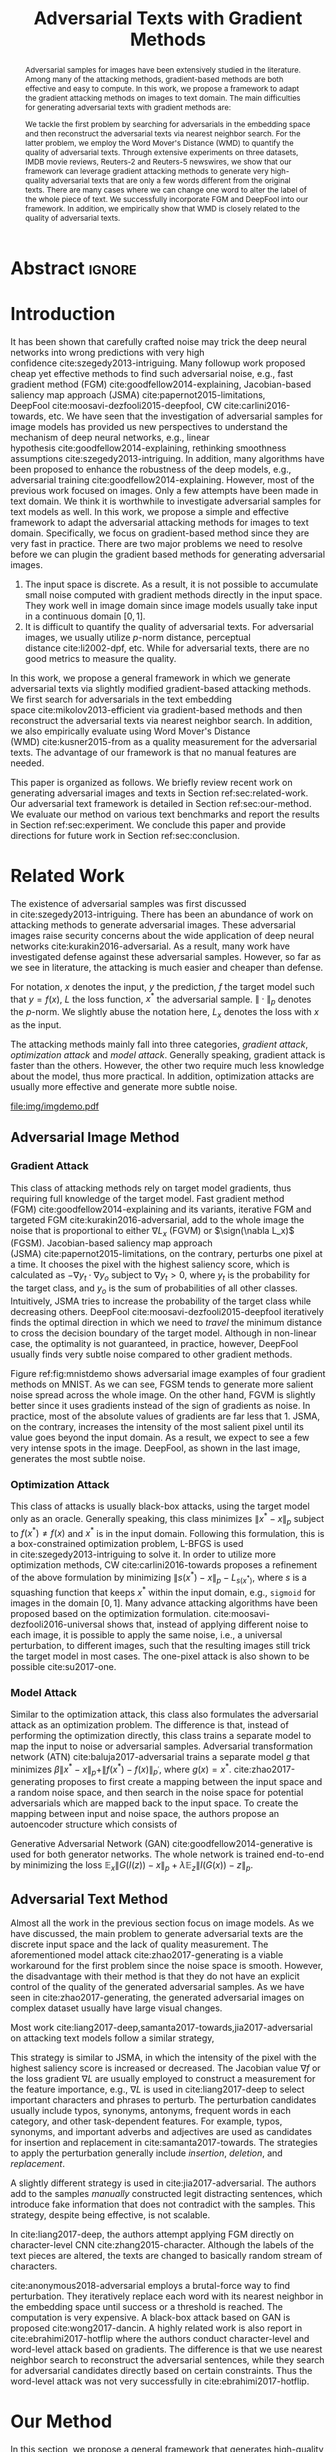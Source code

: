 #+TITLE: Adversarial Texts with Gradient Methods
#+AUTHOR: Zhitao Gong, Wenlu Wang, Bo Li, Dawn Song, Wei-Shinn Ku

#+STARTUP: overview
#+OPTIONS: toc:nil num:t ^:{}
#+OPTIONS: author:nil title:nil date:nil

#+LATEX_CLASS: IEEEtran
#+LATEX_CLASS_OPTIONS: [conference,letter,10pt,final,dvipsnames]

#+LATEX_HEADER: \usepackage{booktabs}
#+LATEX_HEADER: \usepackage[inline]{enumitem}
#+LATEX_HEADER: \usepackage{xcolor}
#+LATEX_HEADER: \usepackage[backend=biber]{biblatex}
#+LATEX_HEADER: \usepackage{multirow}
#+LATEX_HEADER: \usepackage{subcaption}
#+LATEX_HEADER: \usepackage[activate={true,nocompatibility},final,tracking=true,kerning=true,spacing=basictext,factor=1100,stretch=10,shrink=10]{microtype}

#+LATEX_HEADER: \addbibresource{~/.local/data/bibliography/nn.bib}
#+LATEX_HEADER: \DeclareMathOperator{\sign}{sign}

# title and author
#+BEGIN_EXPORT latex
% This is the real title appearing in the final PDF
\title{Adversarial Texts with Gradient Methods}

\author{
\IEEEauthorblockN{
  Zhitao Gong\IEEEauthorrefmark{1},
  Wenlu Wang\IEEEauthorrefmark{1},
  Bo Li\IEEEauthorrefmark{2},
  Dawn Song\IEEEauthorrefmark{2},
  Wei-Shinn Ku\IEEEauthorrefmark{1}}

\IEEEauthorblockA{\IEEEauthorrefmark{1}
  \texttt{\{gong,wenluwang,weishinn\}@auburn.edu}\\
  Auburn University, Auburn, AL, USA}
\IEEEauthorblockA{\IEEEauthorrefmark{2}
  \texttt{\{crystalboli,dawnsong\}@berkeley.edu}\\
  University of California, Berkeley, Berkeley, CA, USA}
}
#+END_EXPORT

#+LaTeX: \maketitle

* Abstract                                                           :ignore:

#+BEGIN_abstract
Adversarial samples for images have been extensively studied in the literature.
Among many of the attacking methods, gradient-based methods are both effective
and easy to compute.  In this work, we propose a framework to adapt the gradient
attacking methods on images to text domain.  The main difficulties for
generating adversarial texts with gradient methods are:
#+BEGIN_EXPORT latex
\begin{enumerate*}[label=(\roman*)]
 \item the input space is discrete, which makes it difficult to accumulate small
 noise directly in the inputs, and
 \item the measurement of the quality of the adversarial texts is difficult.
\end{enumerate*}
#+END_EXPORT
We tackle the first problem by searching for adversarials in the embedding space
and then reconstruct the adversarial texts via nearest neighbor search.  For the
latter problem, we employ the Word Mover's Distance (WMD) to quantify the
quality of adversarial texts.  Through extensive experiments on three datasets,
IMDB movie reviews, Reuters-2 and Reuters-5 newswires, we show that our
framework can leverage gradient attacking methods to generate very high-quality
adversarial texts that are only a few words different from the original texts.
There are many cases where we can change one word to alter the label of the
whole piece of text.  We successfully incorporate FGM and DeepFool into our
framework.  In addition, we empirically show that WMD is closely related to the
quality of adversarial texts.
#+END_abstract

* Introduction
:PROPERTIES:
:CUSTOM_ID: sec:introduction
:END:

It has been shown that carefully crafted noise may trick the deep neural
networks into wrong predictions with very high
confidence cite:szegedy2013-intriguing.  Many followup work proposed cheap yet
effective methods to find such adversarial noise, e.g., fast gradient method
(FGM) cite:goodfellow2014-explaining, Jacobian-based saliency map approach
(JSMA) cite:papernot2015-limitations,
DeepFool cite:moosavi-dezfooli2015-deepfool, CW cite:carlini2016-towards, etc.
We have seen that the investigation of adversarial samples for image models has
provided us new perspectives to understand the mechanism of deep neural
networks, e.g., linear hypothesis cite:goodfellow2014-explaining, rethinking
smoothness assumptions cite:szegedy2013-intriguing.  In addition, many
algorithms have been proposed to enhance the robustness of the deep models,
e.g., adversarial training cite:goodfellow2014-explaining.  However, most of the
previous work focused on images.  Only a few attempts have been made in text
domain.  We think it is worthwhile to investigate adversarial samples for text
models as well.  In this work, we propose a simple and effective framework to
adapt the adversarial attacking methods for images to text domain.
Specifically, we focus on gradient-based method since they are very fast in
practice.  There are two major problems we need to resolve before we can plugin
the gradient based methods for generating adversarial images.
1. The input space is discrete.  As a result, it is not possible to accumulate
   small noise computed with gradient methods directly in the input space.  They
   work well in image domain since image models usually take input in a
   continuous domain \([0, 1]\).
2. It is difficult to quantify the quality of adversarial texts.  For
   adversarial images, we usually utilize \(p\)-norm distance, perceptual
   distance cite:li2002-dpf, etc.  While for adversarial texts, there are no
   good metrics to measure the quality.

In this work, we propose a general framework in which we generate adversarial
texts via slightly modified gradient-based attacking methods.  We first search
for adversarials in the text embedding space cite:mikolov2013-efficient via
gradient-based methods and then reconstruct the adversarial texts via nearest
neighbor search.  In addition, we also empirically evaluate using Word Mover's
Distance (WMD) cite:kusner2015-from as a quality measurement for the adversarial
texts.  The advantage of our framework is that no manual features are needed.

This paper is organized as follows.  We briefly review recent work on generating
adversarial images and texts in Section ref:sec:related-work.  Our adversarial
text framework is detailed in Section ref:sec:our-method.  We evaluate our
method on various text benchmarks and report the results in
Section ref:sec:experiment.  We conclude this paper and provide directions for
future work in Section ref:sec:conclusion.

* Related Work
:PROPERTIES:
:CUSTOM_ID: sec:related-work
:END:

The existence of adversarial samples was first discussed
in cite:szegedy2013-intriguing.  There has been an abundance of work on
attacking methods to generate adversarial images.  These adversarial images
raise security concerns about the wide application of deep neural
networks cite:kurakin2016-adversarial.  As a result, many work have investigated
defense against these adversarial samples.  However, so far as we see in
literature, the attacking is much easier and cheaper than defense.

For notation, \(x\) denotes the input, \(y\) the prediction, \(f\) the target
model such that \(y = f(x)\), \(L\) the loss function, \(x^*\) the adversarial
sample.  \(\|\cdot\|_p\) denotes the \(p\)-norm.  We slightly abuse the notation
here, \(L_x\) denotes the loss with \(x\) as the input.

The attacking methods mainly fall into three categories, /gradient attack/,
/optimization attack/ and /model attack/.  Generally speaking, gradient attack
is faster than the others.  However, the other two require much less knowledge
about the model, thus more practical.  In addition, optimization attacks are
usually more effective and generate more subtle noise.

#+ATTR_LaTeX: :width \linewidth
#+CAPTION: Random MNIST adversarial images generated via different attacking algorithms.  The upper image in /Clean/ column is the original clean image.   The upper images in the following columns are adversarial images generated by the corresponding attacking algorithm based on the first clean image, respectively.  The lower image in each column is the difference between the adversarial image and the clean image, illustrated in heatmap.  Below each column is the label predicted by the target model, along with probability in parenthesis.
#+NAME: fig:mnistdemo
[[file:img/imgdemo.pdf]]

** Adversarial Image Method
:PROPERTIES:
:CUSTOM_ID: subsec:adversarial-image
:END:

*** Gradient Attack
:PROPERTIES:
:CUSTOM_ID: subsec:gradient-attack
:END:

This class of attacking methods rely on target model gradients, thus requiring
full knowledge of the target model.  Fast gradient method
(FGM) cite:goodfellow2014-explaining and its variants, iterative FGM and
targeted FGM cite:kurakin2016-adversarial, add to the whole image the noise that
is proportional to either \(\nabla L_x\) (FGVM) or \(\sign(\nabla L_x)\) (FGSM).
Jacobian-based saliency map approach (JSMA) cite:papernot2015-limitations, on
the contrary, perturbs one pixel at a time.  It chooses the pixel with the
highest saliency score, which is calculated as \(-\nabla y_t\cdot\nabla y_o\)
subject to \(\nabla y_t > 0\), where \(y_t\) is the probability for the target
class, and \(y_o\) is the sum of probabilities of all other classes.
Intuitively, JSMA tries to increase the probability of the target class while
decreasing others.  DeepFool cite:moosavi-dezfooli2015-deepfool iteratively
finds the optimal direction in which we need to /travel/ the minimum distance to
cross the decision boundary of the target model.  Although in non-linear case,
the optimality is not guaranteed, in practice, however, DeepFool usually finds
very subtle noise compared to other gradient methods.

Figure ref:fig:mnistdemo shows adversarial image examples of four gradient
methods on MNIST.  As we can see, FGSM tends to generate more salient noise
spread across the whole image.  On the other hand, FGVM is slightly better since
it uses gradients instead of the sign of gradients as noise.  In practice, most
of the absolute values of gradients are far less that 1.  JSMA, on the contrary,
increases the intensity of the most salient pixel until its value goes beyond
the input domain.  As a result, we expect to see a few very intense spots in the
image.  DeepFool, as shown in the last image, generates the most subtle noise.

*** Optimization Attack
:PROPERTIES:
:CUSTOM_ID: subsec:optimization-attack
:END:

This class of attacks is usually black-box attacks, using the target model only
as an oracle.  Generally speaking, this class minimizes \(\|x^* - x\|_p\)
subject to \(f(x^*)\neq f(x)\) and \(x^*\) is in the input domain.  Following
this formulation, this is a box-constrained optimization problem, L-BFGS is used
in cite:szegedy2013-intriguing to solve it.  In order to utilize more
optimization methods, CW cite:carlini2016-towards proposes a refinement of the
above formulation by minimizing \(\|s(x^*) - x\|_p - L_{s(x^*)}\), where \(s\)
is a squashing function that keeps \(x^*\) within the input domain, e.g.,
=sigmoid= for images in the domain \([0, 1]\).  Many advance attacking
algorithms have been proposed based on the optimization formulation.
cite:moosavi-dezfooli2016-universal shows that, instead of applying different
noise to each image, it is possible to apply the same noise, i.e., a universal
perturbation, to different images, such that the resulting images still trick
the target model in most cases.  The one-pixel attack is also shown to be
possible cite:su2017-one.

*** Model Attack
:PROPERTIES:
:CUSTOM_ID: subsec:model-attack
:END:

Similar to the optimization attack, this class also formulates the adversarial
attack as an optimization problem.  The difference is that, instead of
performing the optimization directly, this class trains a separate model to map
the input to noise or adversarial samples.  Adversarial transformation network
(ATN) cite:baluja2017-adversarial trains a separate model \(g\) that minimizes
\(\beta\|x^*-x\|_p + \|f(x^*)-f(x)\|_{p^\prime}\), where \(g(x) = x^*\).
cite:zhao2017-generating proposes to first create a mapping between the input
space and a random noise space, and then search in the noise space for potential
adversarials which are mapped back to the input space.  To create the mapping
between input and noise space, the authors propose an autoencoder structure
which consists of
#+BEGIN_EXPORT latex
\begin{enumerate*}
 \item an encoder \(G\), a generator network that maps the random noise \(z\) to
 the input \(x\), \(G(z) = x\), and
 \item a decoder \(I\) (referred to as \textsl{inverter}), another generator
 network that maps the input to the random noise, \(I(x) = z\).
\end{enumerate*}
#+END_EXPORT
Generative Adversarial Network (GAN) cite:goodfellow2014-generative is used for
both generator networks.  The whole network is trained end-to-end by minimizing
the loss \(\mathbb{E}_x\|G(I(z)) - x\|_p + \lambda\mathbb{E}_z\|I(G(x)) -
z\|_p\).

** Adversarial Text Method
:PROPERTIES:
:CUSTOM_ID: subsec:adversarial-text
:END:

# Should be in experiment section, placed here for typesetting.
#+BEGIN_EXPORT latex
\begin{table*}[ht]
 \caption{\label{tab:acc} Model accuracy under different parameter settings.
   \(\epsilon\) is the noise scaling factor.  We report two accuracy
   measurements per parameter setting in the format \(acc_1/acc_2\), where
   \(acc_1\) is the model accuracy on adversarial embeddings before nearest
   neighbor search, \(acc_2\) the accuracy on adversarial embeddings that are
   reconstructed by nearest neighbor search.  In other words, \(acc_2\) is the
   model accuracy on generated adversarial texts.}
\centering
\begin{tabular}{rl*{5}{c}}
  \toprule
  Method
  & Dataset
  &
  & \multicolumn{4}{c}{\(acc_1/acc_2\)} \\
  \midrule

  \multirow{5}{*}{FGSM}
  &
  & \(\epsilon\) & 0.40 & 0.35 & 0.30 & 0.25 \\
  \cmidrule(r){3-7}
  & IMDB      & & 0.1213 / 0.1334 & 0.1213 / 0.1990 & 0.1213 / 0.4074 & 0.1213 / 0.6770 \\
  & Reuters-2 & & 0.0146 / 0.6495 & 0.0146 / 0.7928 & 0.0146 / 0.9110 & 0.0146 / 0.9680 \\
  & Reuters-5 & & 0.1128 / 0.5880 & 0.1128 / 0.7162 & 0.1128 / 0.7949 & 0.1128 / 0.8462 \\
  \cmidrule(lr){1-7}

  \multirow{5}{*}{FGVM}
  &
  & \(\epsilon\) & 15 & 30 & 50 & 100 \\
  \cmidrule(r){3-7}
  & IMDB      & & 0.6888 / 0.8538 & 0.6549 / 0.8354 & 0.6277 / 0.8207 & 0.5925 / 0.7964 \\
  & Reuters-2 & &  0.7747 / 0.7990 & 0.7337 / 0.7538 & 0.6975 / 0.7156 & 0.6349 / 0.6523 \\
  & Reuters-5 & &  0.5915 / 0.7983 & 0.5368 / 0.6872 & 0.4786 / 0.6085 & 0.4000 / 0.5111\\
  \cmidrule(lr){1-7}

  \multirow{5}{*}{DeepFool}
  &
  & \(\epsilon\) & 20 & 30 & 40 & 50 \\
  \cmidrule(r){3-7}
  & IMDB      & & 0.5569 / 0.8298 & 0.5508 / 0.7225 & 0.5472 / 0.6678 & 0.5453 / 0.6416 \\
  & Reuters-2 & & 0.4416 / 0.6766 & 0.4416 / 0.5236 & 0.4416 / 0.4910 & 0.4416 / 0.4715 \\
  & Reuters-5 & & 0.1163 / 0.4034 & 0.1162 / 0.2222 & 0.1162 / 0.1641 & 0.1162 / 0.1402 \\
  \bottomrule
\end{tabular}
\end{table*}
#+END_EXPORT

Almost all the work in the previous section focus on image models.  As we have
discussed, the main problem to generate adversarial texts are the discrete input
space and the lack of quality measurement.  The aforementioned model
attack cite:zhao2017-generating is a viable workaround for the first problem
since the noise space is smooth.  However, the disadvantage with their method is
that they do not have an explicit control of the quality of the generated
adversarial samples.  As we have seen in cite:zhao2017-generating, the generated
adversarial images on complex dataset usually have large visual changes.

Most work cite:liang2017-deep,samanta2017-towards,jia2017-adversarial on
attacking text models follow a similar strategy,
#+BEGIN_EXPORT latex
\begin{enumerate*}
 \item first identify the features (characters, words, sentences, etc.) that
 have the most influence on the prediction, and then
 \item follow different strategies to perturb these features according to
 \textsl{manually} constructed perturbation candidates.
\end{enumerate*}
#+END_EXPORT
This strategy is similar to JSMA, in which the intensity of the pixel with the
highest saliency score is increased or decreased.  The Jacobian value \(\nabla
f\) or the loss gradient \(\nabla L\) are usually employed to construct a
measurement for the feature importance, e.g., \(\nabla L\) is used in
cite:liang2017-deep to select important characters and phrases to perturb.  The
perturbation candidates usually include typos, synonyms, antonyms, frequent
words in each category, and other task-dependent features.  For example, typos,
synonyms, and important adverbs and adjectives are used as candidates for
insertion and replacement in cite:samanta2017-towards.  The strategies to apply
the perturbation generally include /insertion/, /deletion/, and /replacement/.

A slightly different strategy is used in cite:jia2017-adversarial.  The authors
add to the samples /manually/ constructed legit distracting sentences, which
introduce fake information that does not contradict with the samples.  This
strategy, despite being effective, is not scalable.

In cite:liang2017-deep, the authors attempt applying FGM directly on
character-level CNN cite:zhang2015-character.  Although the labels of the text
pieces are altered, the texts are changed to basically random stream of
characters.

cite:anonymous2018-adversarial employs a brutal-force way to find perturbation.
They iteratively replace each word with its nearest neighbor in the embedding
space until success or a threshold is reached.  The computation is very
expensive.  A black-box attack based on GAN is proposed cite:wong2017-dancin.  A
highly related work is also report in cite:ebrahimi2017-hotflip where the
authors conduct character-level and word-level attack based on gradients.  The
difference is that we use nearest neighbor search to reconstruct the adversarial
sentences, while they search for adversarial candidates directly based on
certain constraints.  Thus the word-level attack was not very successfully in
cite:ebrahimi2017-hotflip.

* Our Method
:PROPERTIES:
:CUSTOM_ID: sec:our-method
:END:

In this section, we propose a general framework that generates high-quality
adversarial texts by noise generated via gradient methods.

** Discrete Input Space
:PROPERTIES:
:CUSTOM_ID: subsec:discrete-input-space
:END:

The first problem we need to resolve is how we can employ small noise to perturb
the input.  The general idea is simple.  Instead of working on the raw input
texts, we first embed these texts to vector space and search for adversarials in
the embedding space via gradient methods, and then reconstruct the adversarial
sentences via nearest neighbor search.  Searching for adversarials in the
embedding space is similar to searching for adversarial images.  To make sure
that the generated adversarial embeddings are meaningful, i.e., corresponding to
actual tokens so that we can generate sentences from them, we use nearest
neighbor search to round the perturbed vectors to nearest meaningful word
vectors.  The sentence reconstructing process can be seen as a strong
/denoising/ process.  With appropriate noise scale, we would expect most of the
words remain unchanged.  This framework builds upon the following observations.

1. The input features (pixels, words) that are relatively more important for the
   final predictions will receive more noise, while others relatively less
   noise.  The is actually the core property of the adversarial image attacking
   methods.  For example, in Figure ref:fig:mnistdemo, usually a subset of the
   features are perturbed.
2. The embedded word vectors preserve the subtle semantic relationships among
   words cite:mikolov2013-efficient,mikolov2013-distributed.  For example,
   =vec("clothing")= is closer to =vec("shirt")= as =vec("dish")= to
   =vec("bowl")=, while =vec("clothing")= is far away, in the sense of
   \(p\)-norm, from =vec("dish")= since they are not semantically
   related cite:mikolov2013-linguistic.  This property assures that it is more
   likely to replace the victim words with a semantically related one rather
   than a random one.

Most of the attacking algorithms that apply to image models are applicable in
our framework.  In this work, however, we focus on gradient methods since they
are usually faster.

** Word Mover's Distance (WMD)
:PROPERTIES:
:CUSTOM_ID: subsec:wmd
:END:

The second problem we need to resolve is the choice of quality metric for
generated adversarial texts, so that we have a scalable way to measure the
effectiveness of our framework.  We employ the Word Mover's Distance
(WMD) cite:kusner2015-from as the metric.  WMD measures the dissimilarity
between two text documents as the minimum amount of distance that the embedded
words of one document need to /travel/ to reach the embedded words of another
document.  WMD can be considered as a special case of Earth Mover's Distance
(EMD) cite:rubner2000-earth.  Intuitively, it quantifies the semantic similarity
between two text bodies.  In this work, WMD is closely related to the ratio of
number of words changed to the sentence length.  However, we plan to extend our
framework with paraphrasing and insertion/deletion, where the sentence length
may change.  In that case, WMD is more flexible and accurate.

* Experiment
:PROPERTIES:
:CUSTOM_ID: sec:experiment
:END:

# should be in subsec:result-deepfool, placed here for typesetting
#+ATTR_LaTeX: :float multicolumn :width \textwidth
#+CAPTION: Adversarial texts generated via DeepFool.  Refer to Section ref:subsec:results for notations and discussions.
#+NAME: fig:textdemo-deepfool
[[file:img/deepfool-eps40.pdf]]

We evaluate our framework on three text classification problems.
Section ref:subsec:dataset details on the data preprocessing.  The adversarial
attacking algorithms which we use are (FGM) cite:goodfellow2014-explaining and
DeepFool cite:moosavi-dezfooli2015-deepfool.  We tried JSMA, however, due to the
mechanism of JSMA, it is not directly applicable in our framework.  We report in
Section ref:subsec:results the original model accuracy, accuracy on adversarial
embeddings, and accuracy on reconstructed adversarial texts in our experiment.
Only a few examples of generated adversarial texts are shown in this paper due
to the space constraint.  The complete sets of adversarial texts under different
parameter settings and the code to reproduce the experiment are available on our
website[fn:1].

Computation-wise, the bottleneck in our framework is the nearest neighbor
search.  Word vector spaces, such as GloVe cite:pennington2014-glove, usually
have millions or billions of tokens embedded in very high dimensions.  The
vanilla nearest neighbor search is almost impractical.  Instead, we employ the
an approximate nearest neighbor (ANN) technique in our experiment.  The ANN
implementation which we use in our experiment is Approximate Nearest Neighbors
Oh Yeah (=annoy=)[fn:2], which is well integrated into =gensim=
cite:rek2010-software package.

** Dataset
:PROPERTIES:
:CUSTOM_ID: subsec:dataset
:END:

We use three text datasets in our experiments.  The datasets are summarized in
Table ref:tab:datasets.  The last column shows our target model accuracy on
clean test data.

#+ATTR_LaTeX: :booktabs t :width \linewidth
#+CAPTION: Dataset Summary
#+NAME: tab:datasets
| Dataset   | Labels | Training | Testing | Max Length | Accuracy |
|-----------+--------+----------+---------+------------+----------|
| IMDB      |      2 |    25000 |   25000 |        400 |   0.8787 |
| Reuters-2 |      2 |     3300 |    1438 |        160 |   0.9854 |
| Reuters-5 |      5 |     1735 |     585 |        350 |   0.8701 |

*** IMDB Movie Reviews
:PROPERTIES:
:CUSTOM_ID: subsec:data-imdb
:END:

This is a dataset for binary sentiment classification cite:maas2011-learning.
It contains a set of 25,000 highly polar (positive or negative) movie reviews
for training, and 25,000 for testing.  No special preprocessing is used for this
dataset except that we truncate/pad all the sentences to a fixed maximum
length, 400.  This max length is chosen empirically.

*** Reuters
:PROPERTIES:
:CUSTOM_ID: subsec:data-reuters
:END:

This is a dataset of 11,228 newswires from Reuters, labeled over 90 topics.  We
load this dataset through the NLTK cite:bird2009-natural package.  The raw
Reuters dataset is highly unbalanced.  Some categories contain over a thousand
samples, while others may contain only a few.  The problem with such highly
unbalanced data is that the texts that belong to under-populated categories are
almost always get classified incorrectly.  Even though our model may still
achieve high accuracy with 90 labels, it would be meaningless to include these
under-populated categories in the experiment since we are mainly interested in
perturbation of those samples that are already being classified correctly.
Keras[fn:3] uses 46 categories out of 90.  However, the 46 categories are still
highly unbalanced.  In our experiment, we preprocess Reuters and extract two
datasets from it.

**** Reuters-2
:PROPERTIES:
:CUSTOM_ID: subsec:data-reuters-2
:END:

It contains two most populous categories, i.e., =acq= and =earn=.  The =acq=
category contains 1650 training samples and 719 test samples.  Over 71%
sentences in the =acq= category have less than 160 tokens.  The =earn= category
contains 2877 training samples and 1087 test samples.  Over 83% sentences in
=earn= category have less then 160 tokens.  In order to balance the two
categories, for =earn=, we use 1650 samples out of 2877 for training, and 719
for testing.  The maximum sentence length of this binary classification dataset
is set to 160.

**** Reuters-5
:PROPERTIES:
:CUSTOM_ID: subsec:data-reuters-5
:END:

It contains five categories, i.e., =crude=, =grain=, =interest=, =money-fx= and
=trade=.  Similar to Reuters-2, we balance the five categories by using 347
examples (the size of =interest= categories) for each category during training,
and 117 each for testing.  The maximum sentence length is set to 350.

# should be in subsec:result-fgm, placed here for typesetting
#+ATTR_LaTeX: :float multicolumn :width \textwidth
#+CAPTION: Adversarial texts generated via FGSM.  Refer to Section ref:subsec:results for notations and discussions.
#+NAME: fig:textdemo-fgsm
[[file:img/fgsm-eps35.pdf]]

** Embedding
:PROPERTIES:
:CUSTOM_ID: subsec:embedding
:END:

Our framework relies heavily on the /size/ and /quality/ of the embedding space.
More semantic alternatives would be helpful to improve the quality of generated
adversarial texts.  As a result, we use the GloVe cite:pennington2014-glove
pre-trained embedding in our experiment.  Specifically, we use the largest GloVe
embedding, =glove.840B.300d=, which embeds 840 billion tokens (approximately 2.2
million cased vocabularies) into a vector space of 300 dimensions.  The value
range of the word vectors are roughly \((-5.161, 5.0408)\).

** Model
:PROPERTIES:
:CUSTOM_ID: subsec:model
:END:

In this work, we focus on feedforward architectures.  Specifically, we use CNN
model for the classification tasks.  The model structure is summarized in
Figure ref:fig:model-imdb.

#+ATTR_LaTeX: :width \linewidth :placement [!ht]
#+CAPTION: CNN model for text classification.
#+NAME: fig:model-imdb
[[file:img/model-imdb.pdf]]

Where \(B\) denotes batch size, \(L\) the maximum sentence length, \(D\) the
word vector space dimension.  In our experiment, we have \(B=128\), and
\(D=300\) since we are using the pre-trained embedding =glove.840B.300d=.

Note that for models trained for binary classification tasks, DeepFool assumes
the output in the range \([-1, 1]\), instead of \([0, 1]\).  Thus we have two
slightly different models for each of the binary classification task (IMDB and
Reuters-2), one with =sigmoid= output, and the other with =tanh=.  The model
with =tahn= output is trained with Adam cite:kingma2014-adam by minimizing the
mean squared error (MSE), while all the other models are trained with Adam by
minimizing the cross-entropy loss.  Despite the small difference in
architecture, =sigmoid=- and =tanh=-models on the same task have almost
identical accuracy.  As a result, in Table ref:tab:datasets, we report only one
result for IMDB and Reuters-2.

All our models have \(N=256\) and \(M=512\), except for the one with =tanh=
output on the IMDB classification task, in which we have \(N=128\) and
\(M=256\).  The reason that we change to a smaller model is that the larger one
always gets stuck during the training.  We are not yet clear what causes this
problem and why a smaller model helps.

** Results
:PROPERTIES:
:CUSTOM_ID: subsec:results
:END:

The model accuracy on adversarial embeddings before and after the nearest
neighbor search under different parameter settings are summarized in
Table ref:tab:acc.

In the adversarial text examples, to aid reading, we omit the parts that are not
changed, denoted by \textbf{[\(\boldsymbol\ldots\)]} in the texts.  The
"(\textsc{IMDB})" at the end of each clean text piece denotes the dataset that
this piece of text belongs to.  In addition to Word Mover's Distance (WMD), we
also report the change rate, \(\frac{n}{L}\), where \(n\) is the number of
changed words, \(L\) the sentence length.  The corresponding changed words are
\colorbox{red!10}{highlighted} in the figures.

*** Fast Gradient Method
:PROPERTIES:
:CUSTOM_ID: subsec:result-fgm
:END:

#+ATTR_LaTeX: :float multicolumn :width \textwidth
#+CAPTION: Adversarial texts generated via FGVM.  Refer to Section ref:subsec:results for notations and discussions.
#+NAME: fig:textdemo-fgvm
[[file:img/fgvm-eps50.pdf]]

We first evaluate two versions of FGM, i.e., FGSM and FGVM.  Their example
results are shown in Figure ref:fig:textdemo-fgsm and
Figure ref:fig:textdemo-fgvm, respectively.  For FGVM, it was proposed in
cite:miyato2015-distributional to use \(\frac{\nabla L}{\|\nabla L\|_2}\) to
FGVM usually needs much larger noise scaling factor since most gradients are
close to zero.

*** DeepFool
:PROPERTIES:
:CUSTOM_ID: subsec:result-deepfool
:END:

Adversarial examples are shown in Figure ref:fig:textdemo-deepfool.  We
experiment with different overshoot values (also denoted as \epsilon in the
table).  Usually, for images, we tend to use very small overshoot values, e.g.,
1.02, which creates just enough noise to cross the decision boundary.  However,
in our framework, the reconstructing process is a very strong denoising process,
where much of the subtle noise will be smoothed.  To compensate for this, we
experiment with very large overshoot values.  In practice, this works very well.
As we can see, labels are altered by replacing just one word in many cases.

** Discussion
:PROPERTIES:
:CUSTOM_ID: subsec:discussion
:END:

In contrary to the experiment in cite:liang2017-deep, our framework generates
much better adversarial texts with gradient methods.  One main reason is that
the embedding space preserves semantic relations among tokens.

Based on the generated text samples, DeepFool generates the adversarial texts
with the highest quality.  Our experiment confirms that the DeepFool's strategy
to search for the optimal direction is still effective in text models.  On the
other hand, the strong denoising process will help to smooth unimportant noise.
FGVM is slightly better than FGSM, which is quite similar to what we saw in
Figure ref:fig:mnistdemo.  By using \(\sign\nabla L\), FGSM applies the same
amount of noise to every feature it finds to be important, which ignores the
fact that some features are more important than others.  Since FGVM does not
follow the optimal direction as DeepFool does, it usually needs larger
perturbation.  In other words, compared to DeepFool, FGVM may change more words
in practice.

* Conclusion
:PROPERTIES:
:CUSTOM_ID: sec:conclusion
:END:

In this work, we proposed a framework to adapt image attacking methods to
generate high-quality adversarial texts in an end-to-end fashion, without
relying on any manually selected features.  In this framework, instead of
constructing adversarials directly in the raw text space, we first search for
adversarial embeddings in the embedding space, and then reconstruct the
adversarial texts via nearest neighbor search.  We demonstrate the effectiveness
of our method on three texts benchmark problems.  In all experiments, our
framework can successfully generate adversarial samples with only a few words
changed.  In addition, we also empirically demonstrate Word Mover's Distance
(WMD) as a valid quality measurement for adversarial texts.  In the future, we
plan to extend our work in the following directions.
1. WMD is demonstrated to be a viable quality metric for the generated
   adversarial texts.  We can employ the optimization and model attacking
   methods by minimizing the WMD.
2. We use a general embedding space in our experiments.  A smaller embedding
   that is trained on the specific task may help to speed up the computation
   needed to reconstruct the texts.

* TODO COMMENT Improvement

[[file:~/Dropbox/dotfiles/emacs.d/data/notes/improve-textadv.org]]

* Reference                                                          :ignore:

#+LaTeX: \printbibliography

* Footnotes

[fn:1] [[http://gongzhitaao.org/adversarial-text]]

[fn:2] https://github.com/spotify/annoy

[fn:3] https://keras.io/

[fn:4] http://www.daviddlewis.com/resources/testcollections/reuters21578/
